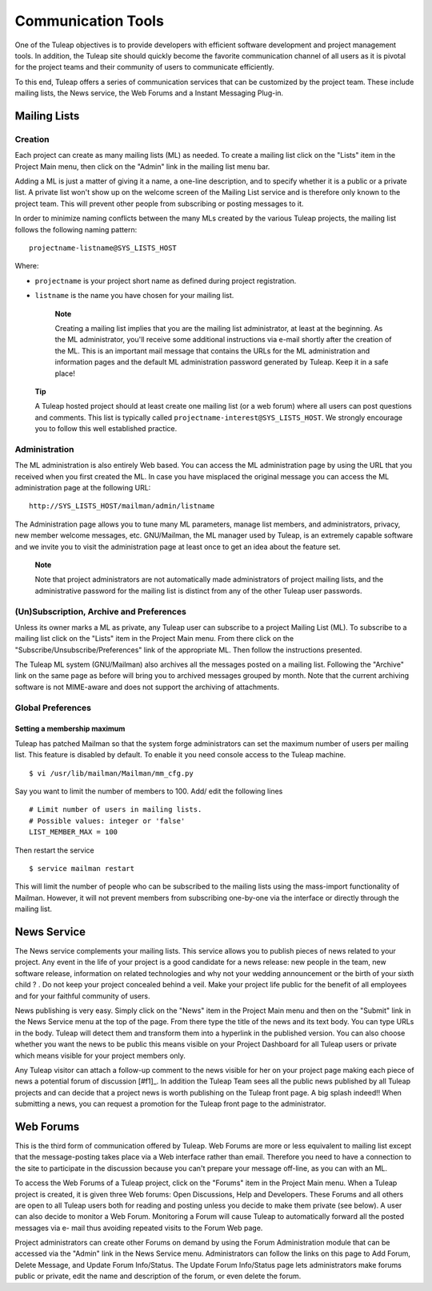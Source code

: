 


Communication Tools
===================

One of the Tuleap objectives is to provide developers with
efficient software development and project management tools. In
addition, the Tuleap site should quickly become the favorite
communication channel of all users as it is pivotal for the project
teams and their community of users to communicate efficiently.

To this end, Tuleap offers a series of communication
services that can be customized by the project team. These include
mailing lists, the News service, the Web Forums and a Instant Messaging
Plug-in.

.. _mailing-lists:

Mailing Lists
-------------

.. _creation:

Creation
````````

Each project can create as many mailing lists (ML) as needed. To create
a mailing list click on the "Lists" item in the Project Main menu, then
click on the "Admin" link in the mailing list menu bar.

Adding a ML is just a matter of giving it a name, a one-line
description, and to specify whether it is a public or a private list. A
private list won't show up on the welcome screen of the Mailing List
service and is therefore only known to the project team. This will
prevent other people from subscribing or posting messages to it.

In order to minimize naming conflicts between the many MLs created by
the various Tuleap projects, the mailing list follows the
following naming pattern:

::

    projectname-listname@SYS_LISTS_HOST

Where:

-  ``projectname`` is your project short name as defined during project
   registration.

-  ``listname`` is the name you have chosen for your mailing list.

    **Note**

    Creating a mailing list implies that you are the mailing list
    administrator, at least at the beginning. As the ML administrator,
    you'll receive some additional instructions via e-mail shortly after
    the creation of the ML. This is an important mail message that
    contains the URLs for the ML administration and information pages
    and the default ML administration password generated by
    Tuleap. Keep it in a safe place!

   **Tip**

   A Tuleap hosted project should at least create one
   mailing list (or a web forum) where all users can post questions and
   comments. This list is typically called
   ``projectname-interest@SYS_LISTS_HOST``. We strongly encourage you
   to follow this well established practice.

Administration
``````````````

The ML administration is also entirely Web based. You can access the ML
administration page by using the URL that you received when you first
created the ML. In case you have misplaced the original message you can
access the ML administration page at the following URL:

::

    http://SYS_LISTS_HOST/mailman/admin/listname

The Administration page allows you to tune many ML parameters, manage
list members, and administrators, privacy, new member welcome messages,
etc. GNU/Mailman, the ML manager used by Tuleap, is an
extremely capable software and we invite you to visit the administration
page at least once to get an idea about the feature set.

    **Note**

    Note that project administrators are not automatically made
    administrators of project mailing lists, and the administrative
    password for the mailing list is distinct from any of the other
    Tuleap user passwords.

(Un)Subscription, Archive and Preferences
`````````````````````````````````````````

Unless its owner marks a ML as private, any Tuleap user can
subscribe to a project Mailing List (ML). To subscribe to a mailing list
click on the "Lists" item in the Project Main menu. From there click on
the "Subscribe/Unsubscribe/Preferences" link of the appropriate ML. Then
follow the instructions presented.

The Tuleap ML system (GNU/Mailman) also archives all the
messages posted on a mailing list. Following the "Archive" link on the
same page as before will bring you to archived messages grouped by
month. Note that the current archiving software is not MIME-aware and
does not support the archiving of attachments.

Global Preferences
``````````````````
Setting a membership maximum
~~~~~~~~~~~~~~~~~~~~~~~~~~~~

Tuleap has patched Mailman so that the system forge administrators can set the
maximum number of users per mailing list. This feature is disabled by default.
To enable it you need console access to the Tuleap machine.
::

    $ vi /usr/lib/mailman/Mailman/mm_cfg.py

Say you want to limit the number of members to 100. Add/ edit the following lines
::

    # Limit number of users in mailing lists.
    # Possible values: integer or 'false'
    LIST_MEMBER_MAX = 100

Then restart the service
::

    $ service mailman restart

This will limit the number of people who can be subscribed to the mailing lists
using the mass-import functionality of Mailman. However, it will not prevent
members from subscribing one-by-one via the interface or directly through the
mailing list.

.. _news-service:

News Service
------------

The News service complements your mailing lists. This service allows you
to publish pieces of news related to your project. Any event in the life
of your project is a good candidate for a news release: new people in
the team, new software release, information on related technologies and
why not your wedding announcement or the birth of your sixth child ? .
Do not keep your project concealed behind a veil. Make your project life
public for the benefit of all employees and for your faithful community
of users.

News publishing is very easy. Simply click on the "News" item in the
Project Main menu and then on the "Submit" link in the News Service menu
at the top of the page. From there type the title of the news and its
text body. You can type URLs in the body. Tuleap will detect
them and transform them into a hyperlink in the published version. You
can also choose whether you want the news to be public this means
visible on your Project Dashboard for all Tuleap users or
private which means visible for your project members only.

Any Tuleap visitor can attach a follow-up comment to the
news visible for her on your project page making each piece of news a
potential forum of discussion [#f1]_. In addition the Tuleap
Team sees all the public news published by all Tuleap
projects and can decide that a project news is worth publishing on the
Tuleap front page. A big splash indeed!! When submitting a
news, you can request a promotion for the Tuleap front page
to the administrator.

Web Forums
----------

This is the third form of communication offered by Tuleap.
Web Forums are more or less equivalent to mailing list except that the
message-posting takes place via a Web interface rather than email.
Therefore you need to have a connection to the site to participate in
the discussion because you can't prepare your message off-line, as you
can with an ML.

To access the Web Forums of a Tuleap project, click on the
"Forums" item in the Project Main menu. When a Tuleap
project is created, it is given three Web forums: Open Discussions, Help
and Developers. These Forums and all others are open to all
Tuleap users both for reading and posting unless you decide
to make them private (see below). A user can also decide to monitor a
Web Forum. Monitoring a Forum will cause Tuleap to
automatically forward all the posted messages via e- mail thus avoiding
repeated visits to the Forum Web page.

Project administrators can create other Forums on demand by using the
Forum Administration module that can be accessed via the "Admin" link in
the News Service menu. Administrators can follow the links on this page
to Add Forum, Delete Message, and Update Forum Info/Status. The Update
Forum Info/Status page lets administrators make forums public or
private, edit the name and description of the forum, or even delete the
forum.
